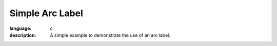 Simple Arc Label
----------------

.. lv_example:: widgets/arclabel/lv_example_arclabel_1
:language: c
:description: A simple example to demonstrate the use of an arc label.
